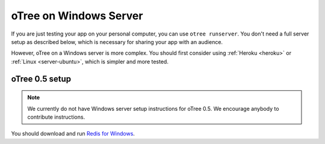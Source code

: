 oTree on Windows Server
=======================

If you are just testing your app on your personal computer, you can use
``otree runserver``. You don't need a full server setup as described below,
which is necessary for sharing your app with an audience.

However, oTree on a Windows server is more complex.
You should first consider using :ref:`Heroku <heroku>`
or :ref:`Linux <server-ubuntu>`,
which is simpler and more tested.


oTree 0.5 setup
---------------

.. note::

    We currently do not have Windows server setup instructions for oTree 0.5.
    We encourage anybody to contribute instructions.


You should download and run `Redis for Windows <https://github.com/MSOpenTech/redis/releases>`__.
